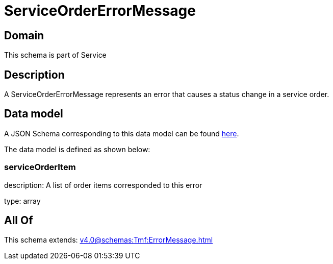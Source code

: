 = ServiceOrderErrorMessage

[#domain]
== Domain

This schema is part of Service

[#description]
== Description

A ServiceOrderErrorMessage represents an error that causes a status change in a service order.


[#data_model]
== Data model

A JSON Schema corresponding to this data model can be found https://tmforum.org[here].

The data model is defined as shown below:


=== serviceOrderItem
description: A list of order items corresponded to this error

type: array


[#all_of]
== All Of

This schema extends: xref:v4.0@schemas:Tmf:ErrorMessage.adoc[]
